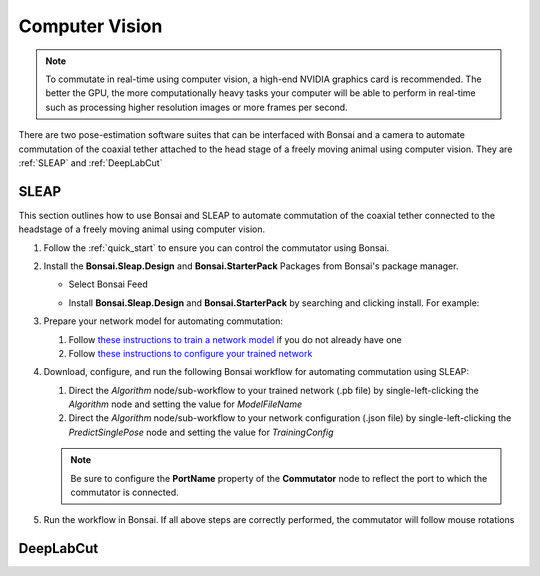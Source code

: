 
Computer Vision
****************************************************************

.. image:: ../../../_static/images/computervision.jpg

.. Note:: To commutate in real-time using computer vision, a high-end NVIDIA graphics card is recommended. The better
   the GPU, the more computationally heavy tasks your computer will be able to perform in real-time such as processing
   higher resolution images or more frames per second.

There are two pose-estimation software suites that can be interfaced with Bonsai and a camera to automate commutation of
the coaxial tether attached to the head stage of a freely moving animal using computer vision.
They are :ref:`SLEAP` and :ref:`DeepLabCut`

.. _SLEAP:

SLEAP
##########

This section outlines how to use Bonsai and SLEAP to automate commutation of the
coaxial tether connected to the headstage of a freely moving animal using computer vision.

#. Follow the :ref:`quick_start` to ensure you can control the commutator using Bonsai.

#. Install the **Bonsai.Sleap.Design** and **Bonsai.StarterPack** Packages from Bonsai's package manager.

   - Select Bonsai Feed

     .. image:: ../../../_static/images/bonsai-feed.png
        :alt: Screenshot for selecting package source

   - Install **Bonsai.Sleap.Design** and **Bonsai.StarterPack** by searching and clicking install. For example:

     .. image:: ../../../_static/images/install-bonsai-starter.png
        :alt: Screenshot for installing Bonsai.StarterPack

#. Prepare your network model for automating commutation:

   #. Follow `these instructions to train a network model <https://sleap.ai/develop/tutorials/initial-labeling.html>`_
      if you do not already have one

   #. Follow `these instructions to configure your trained network <https://sleap.ai/develop/guides/choosing-models.html>`_

#. Download, configure, and run the following Bonsai workflow for automating commutation using SLEAP:

   .. raw:: html

        <div class="bonsai-workflow-container">
            <div class="workflow-filler"></div>
            <div class="workflow-download"><img class="download-copy-img" src="../../../_static/images/download.svg" onclick="getFileFromURL('../../../_static/downloads/sleap-commutate.zip')" width=18px /></div>
            <div class="workflow-copy"><img class="download-copy-img" src="../../../_static/images/copy.svg" onclick="getTextFromURL('../../../_static/downloads/sleap-commutate.zip')" width=18px /></div>
            <div class="workflow-name"><b>sleap-commutate.zip</b></div>
            <div class="workflow-image"><img src="../../../_static/images/sleap-commutate.svg" alt="sleap-commutate" /></div>
        </div>

   #. Direct the *Algorithm* node/sub-workflow to your trained network (.pb file)
      by single-left-clicking the *Algorithm* node and setting the value for *ModelFileName*

   #. Direct the *Algorithm* node/sub-workflow to your network configuration (.json file)
      by single-left-clicking the *PredictSinglePose* node and setting the value for *TrainingConfig*

   .. todo:: set up camera, save file

   .. note:: Be sure to configure the **PortName** property of the **Commutator** node to reflect the port to which the
      commutator is connected.

#. Run the workflow in Bonsai. If all above steps are correctly performed, the commutator will follow mouse rotations

.. _DeepLabCut:

DeepLabCut
#################
